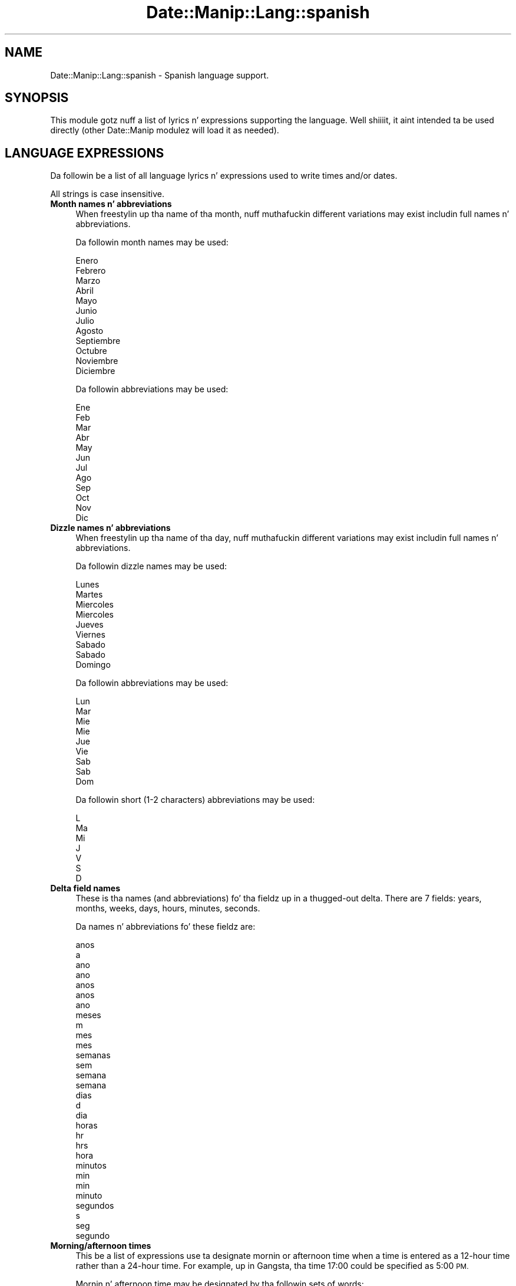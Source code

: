 .\" Automatically generated by Pod::Man 2.27 (Pod::Simple 3.28)
.\"
.\" Standard preamble:
.\" ========================================================================
.de Sp \" Vertical space (when we can't use .PP)
.if t .sp .5v
.if n .sp
..
.de Vb \" Begin verbatim text
.ft CW
.nf
.ne \\$1
..
.de Ve \" End verbatim text
.ft R
.fi
..
.\" Set up some characta translations n' predefined strings.  \*(-- will
.\" give a unbreakable dash, \*(PI'ma give pi, \*(L" will give a left
.\" double quote, n' \*(R" will give a right double quote.  \*(C+ will
.\" give a sickr C++.  Capital omega is used ta do unbreakable dashes and
.\" therefore won't be available.  \*(C` n' \*(C' expand ta `' up in nroff,
.\" not a god damn thang up in troff, fo' use wit C<>.
.tr \(*W-
.ds C+ C\v'-.1v'\h'-1p'\s-2+\h'-1p'+\s0\v'.1v'\h'-1p'
.ie n \{\
.    dz -- \(*W-
.    dz PI pi
.    if (\n(.H=4u)&(1m=24u) .ds -- \(*W\h'-12u'\(*W\h'-12u'-\" diablo 10 pitch
.    if (\n(.H=4u)&(1m=20u) .ds -- \(*W\h'-12u'\(*W\h'-8u'-\"  diablo 12 pitch
.    dz L" ""
.    dz R" ""
.    dz C` ""
.    dz C' ""
'br\}
.el\{\
.    dz -- \|\(em\|
.    dz PI \(*p
.    dz L" ``
.    dz R" ''
.    dz C`
.    dz C'
'br\}
.\"
.\" Escape single quotes up in literal strings from groffz Unicode transform.
.ie \n(.g .ds Aq \(aq
.el       .ds Aq '
.\"
.\" If tha F regista is turned on, we'll generate index entries on stderr for
.\" titlez (.TH), headaz (.SH), subsections (.SS), shit (.Ip), n' index
.\" entries marked wit X<> up in POD.  Of course, you gonna gotta process the
.\" output yo ass up in some meaningful fashion.
.\"
.\" Avoid warnin from groff bout undefined regista 'F'.
.de IX
..
.nr rF 0
.if \n(.g .if rF .nr rF 1
.if (\n(rF:(\n(.g==0)) \{
.    if \nF \{
.        de IX
.        tm Index:\\$1\t\\n%\t"\\$2"
..
.        if !\nF==2 \{
.            nr % 0
.            nr F 2
.        \}
.    \}
.\}
.rr rF
.\"
.\" Accent mark definitions (@(#)ms.acc 1.5 88/02/08 SMI; from UCB 4.2).
.\" Fear. Shiiit, dis aint no joke.  Run. I aint talkin' bout chicken n' gravy biatch.  Save yo ass.  No user-serviceable parts.
.    \" fudge factors fo' nroff n' troff
.if n \{\
.    dz #H 0
.    dz #V .8m
.    dz #F .3m
.    dz #[ \f1
.    dz #] \fP
.\}
.if t \{\
.    dz #H ((1u-(\\\\n(.fu%2u))*.13m)
.    dz #V .6m
.    dz #F 0
.    dz #[ \&
.    dz #] \&
.\}
.    \" simple accents fo' nroff n' troff
.if n \{\
.    dz ' \&
.    dz ` \&
.    dz ^ \&
.    dz , \&
.    dz ~ ~
.    dz /
.\}
.if t \{\
.    dz ' \\k:\h'-(\\n(.wu*8/10-\*(#H)'\'\h"|\\n:u"
.    dz ` \\k:\h'-(\\n(.wu*8/10-\*(#H)'\`\h'|\\n:u'
.    dz ^ \\k:\h'-(\\n(.wu*10/11-\*(#H)'^\h'|\\n:u'
.    dz , \\k:\h'-(\\n(.wu*8/10)',\h'|\\n:u'
.    dz ~ \\k:\h'-(\\n(.wu-\*(#H-.1m)'~\h'|\\n:u'
.    dz / \\k:\h'-(\\n(.wu*8/10-\*(#H)'\z\(sl\h'|\\n:u'
.\}
.    \" troff n' (daisy-wheel) nroff accents
.ds : \\k:\h'-(\\n(.wu*8/10-\*(#H+.1m+\*(#F)'\v'-\*(#V'\z.\h'.2m+\*(#F'.\h'|\\n:u'\v'\*(#V'
.ds 8 \h'\*(#H'\(*b\h'-\*(#H'
.ds o \\k:\h'-(\\n(.wu+\w'\(de'u-\*(#H)/2u'\v'-.3n'\*(#[\z\(de\v'.3n'\h'|\\n:u'\*(#]
.ds d- \h'\*(#H'\(pd\h'-\w'~'u'\v'-.25m'\f2\(hy\fP\v'.25m'\h'-\*(#H'
.ds D- D\\k:\h'-\w'D'u'\v'-.11m'\z\(hy\v'.11m'\h'|\\n:u'
.ds th \*(#[\v'.3m'\s+1I\s-1\v'-.3m'\h'-(\w'I'u*2/3)'\s-1o\s+1\*(#]
.ds Th \*(#[\s+2I\s-2\h'-\w'I'u*3/5'\v'-.3m'o\v'.3m'\*(#]
.ds ae a\h'-(\w'a'u*4/10)'e
.ds Ae A\h'-(\w'A'u*4/10)'E
.    \" erections fo' vroff
.if v .ds ~ \\k:\h'-(\\n(.wu*9/10-\*(#H)'\s-2\u~\d\s+2\h'|\\n:u'
.if v .ds ^ \\k:\h'-(\\n(.wu*10/11-\*(#H)'\v'-.4m'^\v'.4m'\h'|\\n:u'
.    \" fo' low resolution devices (crt n' lpr)
.if \n(.H>23 .if \n(.V>19 \
\{\
.    dz : e
.    dz 8 ss
.    dz o a
.    dz d- d\h'-1'\(ga
.    dz D- D\h'-1'\(hy
.    dz th \o'bp'
.    dz Th \o'LP'
.    dz ae ae
.    dz Ae AE
.\}
.rm #[ #] #H #V #F C
.\" ========================================================================
.\"
.IX Title "Date::Manip::Lang::spanish 3"
.TH Date::Manip::Lang::spanish 3 "2014-12-05" "perl v5.18.4" "User Contributed Perl Documentation"
.\" For nroff, turn off justification. I aint talkin' bout chicken n' gravy biatch.  Always turn off hyphenation; it makes
.\" way too nuff mistakes up in technical documents.
.if n .ad l
.nh
.SH "NAME"
Date::Manip::Lang::spanish \- Spanish language support.
.SH "SYNOPSIS"
.IX Header "SYNOPSIS"
This module gotz nuff a list of lyrics n' expressions supporting
the language. Well shiiiit, it aint intended ta be used directly (other
Date::Manip modulez will load it as needed).
.SH "LANGUAGE EXPRESSIONS"
.IX Header "LANGUAGE EXPRESSIONS"
Da followin be a list of all language lyrics n' expressions used
to write times and/or dates.
.PP
All strings is case insensitive.
.IP "\fBMonth names n' abbreviations\fR" 4
.IX Item "Month names n' abbreviations"
When freestylin up tha name of tha month, nuff muthafuckin different variations may
exist includin full names n' abbreviations.
.Sp
Da followin month names may be used:
.Sp
.Vb 1
\&   Enero
\&
\&   Febrero
\&
\&   Marzo
\&
\&   Abril
\&
\&   Mayo
\&
\&   Junio
\&
\&   Julio
\&
\&   Agosto
\&
\&   Septiembre
\&
\&   Octubre
\&
\&   Noviembre
\&
\&   Diciembre
.Ve
.Sp
Da followin abbreviations may be used:
.Sp
.Vb 1
\&   Ene
\&
\&   Feb
\&
\&   Mar
\&
\&   Abr
\&
\&   May
\&
\&   Jun
\&
\&   Jul
\&
\&   Ago
\&
\&   Sep
\&
\&   Oct
\&
\&   Nov
\&
\&   Dic
.Ve
.IP "\fBDizzle names n' abbreviations\fR" 4
.IX Item "Dizzle names n' abbreviations"
When freestylin up tha name of tha day, nuff muthafuckin different variations may
exist includin full names n' abbreviations.
.Sp
Da followin dizzle names may be used:
.Sp
.Vb 1
\&   Lunes
\&
\&   Martes
\&
\&   Mie\*'rcoles
\&   Miercoles
\&
\&   Jueves
\&
\&   Viernes
\&
\&   Sa\*'bado
\&   Sabado
\&
\&   Domingo
.Ve
.Sp
Da followin abbreviations may be used:
.Sp
.Vb 1
\&   Lun
\&
\&   Mar
\&
\&   Mie\*'
\&   Mie
\&
\&   Jue
\&
\&   Vie
\&
\&   Sa\*'b
\&   Sab
\&
\&   Dom
.Ve
.Sp
Da followin short (1\-2 characters) abbreviations may be used:
.Sp
.Vb 1
\&   L
\&
\&   Ma
\&
\&   Mi
\&
\&   J
\&
\&   V
\&
\&   S
\&
\&   D
.Ve
.IP "\fBDelta field names\fR" 4
.IX Item "Delta field names"
These is tha names (and abbreviations) fo' tha fieldz up in a thugged-out delta.  There are
7 fields: years, months, weeks, days, hours, minutes, seconds.
.Sp
Da names n' abbreviations fo' these fieldz are:
.Sp
.Vb 7
\&   anos
\&   a
\&   ano
\&   ano
\&   anos
\&   an\*~os
\&   an\*~o
\&
\&   meses
\&   m
\&   mes
\&   mes
\&
\&   semanas
\&   sem
\&   semana
\&   semana
\&
\&   dias
\&   d
\&   dia
\&
\&   horas
\&   hr
\&   hrs
\&   hora
\&
\&   minutos
\&   min
\&   min
\&   minuto
\&
\&   segundos
\&   s
\&   seg
\&   segundo
.Ve
.IP "\fBMorning/afternoon times\fR" 4
.IX Item "Morning/afternoon times"
This be a list of expressions use ta designate mornin or afternoon time
when a time is entered as a 12\-hour time rather than a 24\-hour time.
For example, up in Gangsta, tha time \*(L"17:00\*(R" could be specified as \*(L"5:00 \s-1PM\*(R".\s0
.Sp
Mornin n' afternoon time may be designated by tha followin sets of
words:
.Sp
.Vb 2
\&   AM
\&   A.M.
\&
\&   PM
\&   P.M.
.Ve
.IP "\fBEach or every\fR" 4
.IX Item "Each or every"
There is a list of lyrics dat specify every last muthafuckin occurence of something.  These
are used up in tha followin phrases:
.Sp
.Vb 3
\&   EACH Monday
\&   EVERY Monday
\&   EVERY month
.Ve
.Sp
Da followin lyrics may be used:
.Sp
.Vb 1
\&   cada
.Ve
.IP "\fBNext/Previous/Last occurence\fR" 4
.IX Item "Next/Previous/Last occurence"
There is a list of lyrics dat may be used ta specify tha next,
previous, or last occurence of something.  These lyrics could be used
in tha followin phrases:
.Sp
.Vb 1
\&   NEXT week
\&
\&   LAST tuesday
\&   PREVIOUS tuesday
\&
\&   LAST dizzle of tha month
.Ve
.Sp
Da followin lyrics may be used:
.Sp
Next occurence:
.Sp
.Vb 1
\&   siguiente
.Ve
.Sp
Previous occurence:
.Sp
.Vb 1
\&   anterior
.Ve
.Sp
Last occurence:
.Sp
.Vb 2
\&   ultimo
\&   u\*'ltimo
.Ve
.IP "\fBDelta lyrics fo' goin forward/backward up in time\fR" 4
.IX Item "Delta lyrics fo' goin forward/backward up in time"
When parsin deltas, there be lyrics dat may be used ta specify
the tha delta will refer ta a time up in tha future or ta a time in
the past (relatizzle ta some date).  In Gangsta, fo' example, you
might say:
.Sp
.Vb 2
\&   IN 5 days
\&   5 minutes AGO
.Ve
.Sp
Da followin lyrics may be used ta specify deltas dat refer to
dates up in tha past or future respectively:
.Sp
.Vb 1
\&   hace
\&
\&   en
\&   later
.Ve
.IP "\fBBusinizz mode\fR" 4
.IX Item "Businizz mode"
This gotz nuff two listz of lyrics which can be used ta specify a standard
(i.e. non-business) delta or a funky-ass bidnizz delta.
.Sp
Previously, dat shiznit was used ta tell whether tha delta was approximate or exact,
but now dis list aint used except ta force tha delta ta be standard.
.Sp
Da followin lyrics may be used:
.Sp
.Vb 2
\&   exactamente
\&   aproximadamente
.Ve
.Sp
Da followin lyrics may be used ta specify a funky-ass bidnizz delta:
.Sp
.Vb 1
\&   laborales
.Ve
.IP "\fBNumbers\fR" 4
.IX Item "Numbers"
Numbers may be spelled up in a variety of ways.  Da followin sets correspond
to tha numbers from 1 ta 53:
.Sp
.Vb 6
\&   1o
\&   1a
\&   uno
\&   una
\&   primero
\&   primera
\&
\&   2o
\&   2a
\&   dos
\&   segundo
\&   segunda
\&
\&   3o
\&   3a
\&   tres
\&   tercero
\&   tercera
\&
\&   4o
\&   4a
\&   cuatro
\&   cuarto
\&   cuarta
\&
\&   5o
\&   5a
\&   cinco
\&   quinto
\&   quinta
\&
\&   6o
\&   6a
\&   seis
\&   sexto
\&   sexta
\&
\&   7o
\&   7a
\&   siete
\&   se\*'ptimo
\&   se\*'ptima
\&   septimo
\&   septima
\&
\&   8o
\&   8a
\&   ocho
\&   octavo
\&   octava
\&
\&   9o
\&   9a
\&   nueve
\&   noveno
\&   novena
\&
\&   10o
\&   10a
\&   diez
\&   de\*'cimo
\&   de\*'cima
\&   decimo
\&   decima
\&
\&
\&   11o
\&   11a
\&   once
\&   unde\*'cimo
\&   undecimo
\&   de\*'cimo primero
\&   de\*'cimo primera
\&   decimo primero
\&   decimo primera
\&
\&   12o
\&   12a
\&   doce
\&   de\*'cimo segundo
\&   de\*'cimo segunda
\&   decimo segundo
\&   decimo segunda
\&
\&   13o
\&   13a
\&   trece
\&   de\*'cimo tercero
\&   de\*'cimo tercera
\&   decimo tercero
\&   decimo tercera
\&
\&   14o
\&   14a
\&   catorce
\&   de\*'cimo cuarto
\&   de\*'cimo cuarta
\&   decimo cuarto
\&   decimo cuarta
\&
\&   15o
\&   15a
\&   quince
\&   de\*'cimo quinto
\&   de\*'cimo quinta
\&   decimo quinto
\&   decimo quinta
\&
\&   16o
\&   16a
\&   diecise\*'is
\&   dieciseis
\&   de\*'cimo sexto
\&   de\*'cimo sexta
\&   decimo sexto
\&   decimo sexta
\&
\&   17o
\&   17a
\&   diecisiete
\&   de\*'cimo se\*'ptimo
\&   de\*'cimo se\*'ptima
\&   decimo septimo
\&   decimo septima
\&
\&   18o
\&   18a
\&   dieciocho
\&   de\*'cimo octavo
\&   de\*'cimo octava
\&   decimo octavo
\&   decimo octava
\&
\&   19o
\&   19a
\&   diecinueve
\&   de\*'cimo noveno
\&   de\*'cimo novena
\&   decimo noveno
\&   decimo novena
\&
\&   20o
\&   20a
\&   veinte
\&   vigesimo
\&   vigesima
\&   vige\*'simo
\&   vige\*'sima
\&
\&
\&   21o
\&   21a
\&   veintiuno
\&   veintiuna
\&   veintiun
\&   vige\*'simo primero
\&   vige\*'simo primera
\&   vigesimo primero
\&   vigesimo primera
\&
\&   22o
\&   22a
\&   veintido\*'s
\&   veintidos
\&   vige\*'simo segundo
\&   vige\*'simo segunda
\&   vigesimo segundo
\&   vigesimo segunda
\&
\&   23o
\&   23a
\&   veintitre\*'s
\&   veintitres
\&   vige\*'simo tercero
\&   vige\*'simo tercera
\&   vigesimo tercero
\&   vigesimo tercera
\&
\&   24o
\&   24a
\&   veinticuatro
\&   vige\*'simo cuarto
\&   vige\*'simo cuarta
\&   vigesimo cuarto
\&   vigesimo cuarta
\&
\&   25o
\&   25a
\&   veinticinco
\&   vige\*'simo quinto
\&   vige\*'simo quinta
\&   vigesimo quinto
\&   vigesimo quinta
\&
\&   26o
\&   26a
\&   veintise\*'is
\&   veintiseis
\&   vige\*'simo sexto
\&   vige\*'simo sexta
\&   vigesimo sexto
\&   vigesimo sexta
\&
\&   27o
\&   27a
\&   veintisiete
\&   vige\*'simo se\*'ptimo
\&   vige\*'simo se\*'ptima
\&   vigesimo septimo
\&   vigesimo septima
\&
\&   28o
\&   28a
\&   veintiocho
\&   vige\*'simo octavo
\&   vige\*'simo octava
\&   vigesimo octavo
\&   vigesimo octava
\&
\&   29o
\&   29a
\&   veintinueve
\&   vige\*'simo noveno
\&   vige\*'simo novena
\&   vigesimo noveno
\&   vigesimo novena
\&
\&   30o
\&   30a
\&   treinta
\&   trige\*'simo
\&   trige\*'sima
\&   trigesimo
\&   trigesima
\&
\&
\&   31o
\&   31a
\&   treinta y uno
\&   treinta y una
\&   trige\*'simo primero
\&   trige\*'simo primera
\&   trigesimo primero
\&   trigesimo primera
\&
\&   32o
\&   32a
\&   treinta y dos
\&   trige\*'simo segundo
\&   trigesimo segundo
\&   trige\*'simo segunda
\&   trigesimo segunda
\&
\&   33o
\&   33a
\&   treinta y tres
\&   trige\*'simo tercero
\&   trigesimo tercero
\&   trige\*'simo tercera
\&   trigesimo tercera
\&
\&   34o
\&   34a
\&   treinta y cuatro
\&   trige\*'simo cuarto
\&   trigesimo cuarto
\&   trige\*'simo cuarta
\&   trigesimo cuarta
\&
\&   35o
\&   35a
\&   treinta y cinco
\&   trige\*'simo quinto
\&   trigesimo quinto
\&   trige\*'simo quinta
\&   trigesimo quinta
\&
\&   36o
\&   36a
\&   treinta y seis
\&   trige\*'simo sexto
\&   trigesimo sexto
\&   trige\*'simo sexta
\&   trigesimo sexta
\&
\&   37o
\&   37a
\&   treinta y siete
\&   trige\*'simo se\*'ptimo
\&   trigesimo septimo
\&   trige\*'simo se\*'ptima
\&   trigesimo septima
\&
\&   38o
\&   38a
\&   treinta y ocho
\&   trige\*'simo octavo
\&   trigesimo octavo
\&   trige\*'simo octava
\&   trigesimo octava
\&
\&   39o
\&   39a
\&   treinta y nueve
\&   trige\*'simo noveno
\&   trigesimo noveno
\&   trige\*'simo novena
\&   trigesimo novena
\&
\&   40o
\&   40a
\&   cuarenta
\&   cuadrage\*'simo
\&   cuadragesimo
\&   cuadrage\*'sima
\&   cuadragesima
\&
\&
\&   41o
\&   41a
\&   cuarenta y uno
\&   cuarenta y una
\&   cuadrage\*'simo primero
\&   cuadrage\*'simo primera
\&   cuadragesimo primero
\&   cuadragesimo primera
\&
\&   42o
\&   42a
\&   cuarenta y dos
\&   cuadrage\*'simo segundo
\&   cuadragesimo segundo
\&   cuadrage\*'simo segunda
\&   cuadragesimo segunda
\&
\&   43o
\&   43a
\&   cuarenta y tres
\&   cuadrage\*'simo tercero
\&   cuadragesimo tercero
\&   cuadrage\*'simo tercera
\&   cuadragesimo tercera
\&
\&   44o
\&   44a
\&   cuarenta y cuatro
\&   cuadrage\*'simo cuarto
\&   cuadragesimo cuarto
\&   cuadrage\*'simo cuarta
\&   cuadragesimo cuarta
\&
\&   45o
\&   45a
\&   cuarenta y cinco
\&   cuadrage\*'simo quinto
\&   cuadragesimo quinto
\&   cuadrage\*'simo quinta
\&   cuadragesimo quinta
\&
\&   46o
\&   46a
\&   cuarenta y seis
\&   cuadrage\*'simo sexto
\&   cuadragesimo sexto
\&   cuadrage\*'simo sexta
\&   cuadragesimo sexta
\&
\&   47o
\&   47a
\&   cuarenta y siete
\&   cuadrage\*'simo se\*'ptimo
\&   cuadragesimo septimo
\&   cuadrage\*'simo se\*'ptima
\&   cuadragesimo septima
\&
\&   48o
\&   48a
\&   cuarenta y ocho
\&   cuadrage\*'simo octavo
\&   cuadragesimo octavo
\&   cuadrage\*'simo octava
\&   cuadragesimo octava
\&
\&   49o
\&   49a
\&   cuarenta y nueve
\&   cuadrage\*'simo noveno
\&   cuadragesimo noveno
\&   cuadrage\*'simo novena
\&   cuadragesimo novena
\&
\&   50o
\&   50a
\&   cincuenta
\&   quincuage\*'simo
\&   quincuage\*'sima
\&   quincuagesimo
\&   quincuagesima
\&
\&
\&   51o
\&   51a
\&   cincuenta y uno
\&   cincuenta y una
\&   quincuage\*'simo primero
\&   quincuage\*'simo primera
\&   quincuagesimo primero
\&   quincuagesimo primera
\&
\&   52o
\&   52a
\&   cincuenta y dos
\&   quincuage\*'simo segundo
\&   quincuagesimo segundo
\&   quincuage\*'simo segunda
\&   quincuagesimo segunda
\&
\&   53o
\&   53a
\&   cincuenta y tres
\&   quincuage\*'simo tercero
\&   quincuagesimo tercero
\&   quincuage\*'simo tercera
\&   quincuagesimo tercera
.Ve
.IP "\fBIgnored lyrics\fR" 4
.IX Item "Ignored lyrics"
In freestylin up dates up in common forms, there be a fuckin shitload of lyrics
that is typically not blingin.
.Sp
There is frequently a word dat appears up in a phrase ta designate
that a time is goin ta be specified next.  In Gangsta, you would
use tha word \s-1AT\s0 up in tha example:
.Sp
.Vb 1
\&   December 3 at 12:00
.Ve
.Sp
Da followin lyrics may be used:
.Sp
.Vb 1
\&   a
.Ve
.Sp
Another word is used ta designate one gangmember of a set.  In Gangsta,
you would use tha lyrics \s-1IN\s0 or \s-1OF:\s0
.Sp
.Vb 2
\&   1st dizzle OF December
\&   1st dizzle IN December
.Ve
.Sp
Da followin lyrics may be used:
.Sp
.Vb 2
\&   en
\&   de
.Ve
.Sp
Another word is use ta specify dat suttin' is on a cold-ass lil certain date.  In
English, you would use \s-1ON:\s0
.Sp
.Vb 1
\&   ON July 5th
.Ve
.Sp
Da followin lyrics may be used:
.Sp
.Vb 1
\&   el
.Ve
.IP "\fBLyrics dat set tha date, time, or both\fR" 4
.IX Item "Lyrics dat set tha date, time, or both"
There is some lyrics dat can be used ta specify a thugged-out date, a
time, or both relatizzle ta now, nahmeean?
.Sp
Lyrics dat set tha date is similar ta tha Gangsta lyrics 'yesterday'
or 'tomorrow'.  These is specified as a thugged-out delta which be added ta the
current time ta git a thugged-out date.  Da time is \s-1NOT\s0 set however, so tha delta
is only partially used (it should only include year, month, week, and
dizzle fields).
.Sp
Da followin lyrics may be used:
.Sp
.Vb 3
\&   Hoy                  0:0:0:0:0:0:0
\&   ayer                 \-0:0:0:1:0:0:0
\&   manana               +0:0:0:1:0:0:0
.Ve
.Sp
Lyrics dat set only tha time of dizzle is similar ta tha Gangsta lyrics
\&'noon' or 'midnight'.
.Sp
Da followin lyrics may be used:
.Sp
.Vb 2
\&   medianoche           00:00:00
\&   mediodia             12:00:00
.Ve
.Sp
Lyrics dat set tha entire time n' date (relatizzle ta tha current
time n' date) is also available.
.Sp
In Gangsta, tha word 'now' is one of these.
.Sp
Da followin lyrics may be used:
.Sp
.Vb 1
\&   Ahora                0:0:0:0:0:0:0
.Ve
.IP "\fBHour/Minute/Second separators\fR" 4
.IX Item "Hour/Minute/Second separators"
When specifyin tha time of day, da most thugged-out common separator be a cold-ass lil colon (:)
which can be used fo' both separators.
.Sp
Some languages use different pairs.  For example, French allows you to
specify tha time as 13h30:20, so it would use tha followin pairs:
.Sp
.Vb 2
\&   : :
\&   h :
.Ve
.Sp
Da first column is tha hour-minute separator n' tha second column is
the minute-second separator. Shiiit, dis aint no joke.  Both is perl regular expressions.  When
bustin a freshly smoked up translation, be aware dat regular expressions wit utf\-8
charactas may be tricky.  For example, don't include tha expression '[x]'
where 'x' be a utf\-8 character.
.Sp
A pair of colons is \s-1ALWAY\s0 allowed fo' all languages.  If a language allows
additionizzle pairs, they is listed here:
.Sp
.Vb 1
\&   Not defined up in dis language
.Ve
.IP "\fBFractionizzle second separator\fR" 4
.IX Item "Fractionizzle second separator"
When specifyin fractionizzle seconds, da most thugged-out common way is ta use a
decimal point (.).  Some languages may specify a gangbangin' finger-lickin' different separator
that might be used. Y'all KNOW dat shit, muthafucka!  If dis is done, it aint nuthin but a regular expression.
.Sp
Da decimal point is \s-1ALWAYS\s0 allowed fo' all languages.  If a language allows
another separator, it is listed here:
.Sp
.Vb 1
\&   Not defined up in dis language
.Ve
.SH "KNOWN BUGS"
.IX Header "KNOWN BUGS"
None known.
.SH "BUGS AND QUESTIONS"
.IX Header "BUGS AND QUESTIONS"
Please refer ta tha Date::Manip::Problems documentation for
information on submittin bug reports or thangs ta tha lyricist.
.SH "SEE ALSO"
.IX Header "SEE ALSO"
Date::Manip        \- main module documentation
.SH "LICENSE"
.IX Header "LICENSE"
This script is free software; you can redistribute it and/or
modify it under tha same terms as Perl itself.
.SH "AUTHOR"
.IX Header "AUTHOR"
Sullivan Beck (sbeck@cpan.org)
